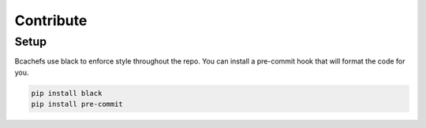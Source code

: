 Contribute
==========

Setup
~~~~~

Bcachefs use black to enforce style throughout the repo.
You can install a pre-commit hook that will format the code for you.

.. code-block:: bash

   pip install black
   pip install pre-commit

